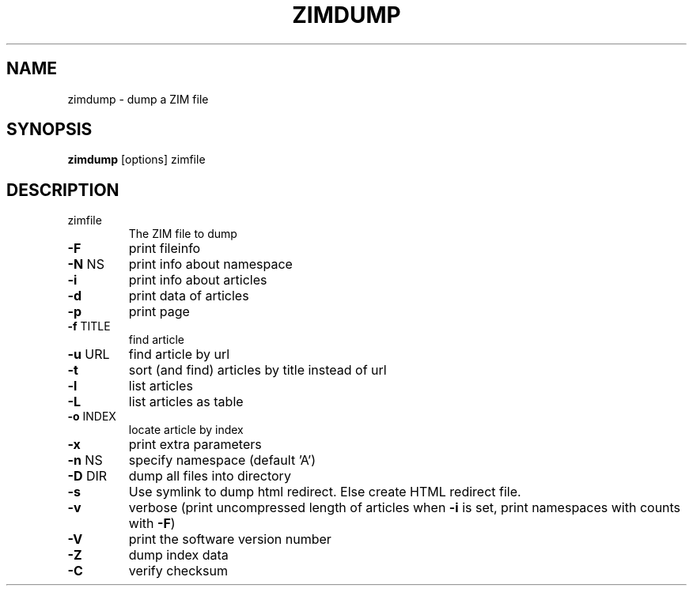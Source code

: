 .TH ZIMDUMP "1" "July 2020" "zim-tools" "User Commands"
.SH NAME
zimdump \- dump a ZIM file
.SH SYNOPSIS
\fBzimdump\fR [options] zimfile\fR
.SH DESCRIPTION
.TP
zimfile
The ZIM file to dump
.TP
\fB\-F\fR
print fileinfo
.TP
\fB\-N\fR NS
print info about namespace
.TP
\fB\-i\fR
print info about articles
.TP
\fB\-d\fR
print data of articles
.TP
\fB\-p\fR
print page
.TP
\fB\-f\fR TITLE
find article
.TP
\fB\-u\fR URL
find article by url
.TP
\fB\-t\fR
sort (and find) articles by title instead of url
.TP
\fB\-l\fR
list articles
.TP
\fB\-L\fR
list articles as table
.TP
\fB\-o\fR INDEX
locate article by index
.TP
\fB\-x\fR
print extra parameters
.TP
\fB\-n\fR NS
specify namespace (default 'A')
.TP
\fB\-D\fR DIR
dump all files into directory
.TP
\fB\-s\fR
Use symlink to dump html redirect. Else create HTML redirect file.
.TP
\fB\-v\fR
verbose (print uncompressed length of articles when \fB\-i\fR is set, print namespaces with counts with \fB\-F\fR)
.TP
\fB\-V\fR
print the software version number
.TP
\fB\-Z\fR
dump index data
.TP
\fB\-C\fR
verify checksum

